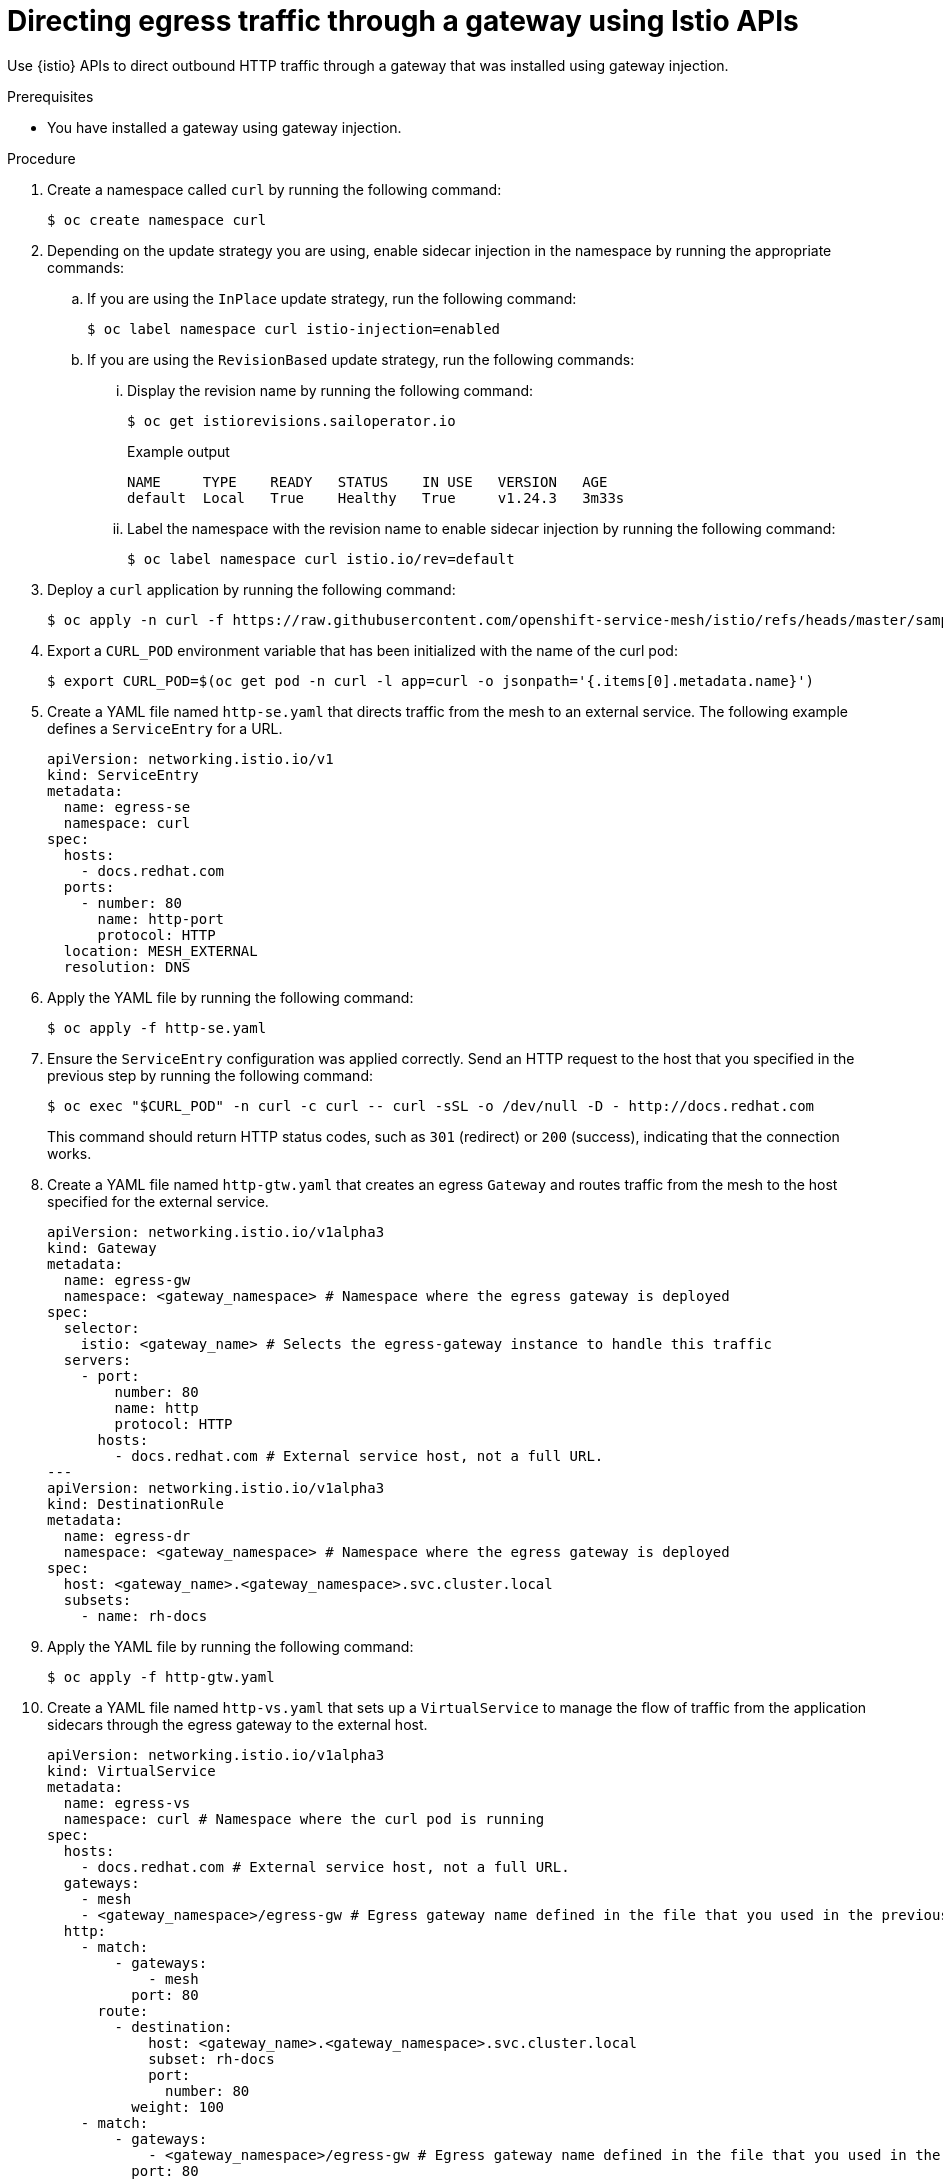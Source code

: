 // This procedure is used in the following assembly:
// * gateways/ossm-directing-outbound-traffic-through-a-gateway

:_mod-docs-content-type: PROCEDURE
[id="ossm-directing-egress-traffic-through-a-gateway-using-istio-apis_{context}"]
= Directing egress traffic through a gateway using Istio APIs

Use {istio} APIs to direct outbound HTTP traffic through a gateway that was installed using gateway injection.

.Prerequisites

* You have installed a gateway using gateway injection.

.Procedure

. Create a namespace called `curl` by running the following command:
+
[source,terminal]
----
$ oc create namespace curl
----

. Depending on the update strategy you are using, enable sidecar injection in the namespace by running the appropriate commands:

.. If you are using the `InPlace` update strategy, run the following command:
+
[source,terminal]
----
$ oc label namespace curl istio-injection=enabled
----

.. If you are using the `RevisionBased` update strategy, run the following commands:

... Display the revision name by running the following command:
+
[source,terminal]
----
$ oc get istiorevisions.sailoperator.io
----
+
.Example output
[source,terminal]
----
NAME     TYPE    READY   STATUS    IN USE   VERSION   AGE
default  Local   True    Healthy   True     v1.24.3   3m33s
----

... Label the namespace with the revision name to enable sidecar injection by running the following command:
+
[source,terminal]
----
$ oc label namespace curl istio.io/rev=default
----


. Deploy a `curl` application by running the following command:
+
[source,terminal]
----
$ oc apply -n curl -f https://raw.githubusercontent.com/openshift-service-mesh/istio/refs/heads/master/samples/curl/curl.yaml
----

. Export a `CURL_POD` environment variable that has been initialized with the name of the curl pod:
+
[source,terminal]
----
$ export CURL_POD=$(oc get pod -n curl -l app=curl -o jsonpath='{.items[0].metadata.name}')
----

. Create a YAML file named `http-se.yaml` that directs traffic from the mesh to an external service. The following example defines a `ServiceEntry` for a URL.
+
[source,yaml,subs="attributes,verbatim"]
----
apiVersion: networking.istio.io/v1
kind: ServiceEntry
metadata:
  name: egress-se
  namespace: curl
spec:
  hosts:
    - docs.redhat.com
  ports:
    - number: 80
      name: http-port
      protocol: HTTP
  location: MESH_EXTERNAL
  resolution: DNS
----

. Apply the YAML file by running the following command:
+
[source,terminal]
----
$ oc apply -f http-se.yaml
----

. Ensure the `ServiceEntry` configuration was applied correctly. Send an HTTP request to the host that you specified in the previous step by running the following command:
+
[source,terminal]
----
$ oc exec "$CURL_POD" -n curl -c curl -- curl -sSL -o /dev/null -D - http://docs.redhat.com
----
+
This command should return HTTP status codes, such as `301` (redirect) or `200` (success), indicating that the connection works.

. Create a YAML file named `http-gtw.yaml` that creates an egress `Gateway` and routes traffic from the mesh to the host specified for the external service.
+
[source,yaml,subs="attributes,verbatim"]
----
apiVersion: networking.istio.io/v1alpha3
kind: Gateway
metadata:
  name: egress-gw
  namespace: <gateway_namespace> # Namespace where the egress gateway is deployed
spec:
  selector:
    istio: <gateway_name> # Selects the egress-gateway instance to handle this traffic
  servers:
    - port:
        number: 80
        name: http
        protocol: HTTP
      hosts:
        - docs.redhat.com # External service host, not a full URL.
---
apiVersion: networking.istio.io/v1alpha3
kind: DestinationRule
metadata:
  name: egress-dr
  namespace: <gateway_namespace> # Namespace where the egress gateway is deployed
spec:
  host: <gateway_name>.<gateway_namespace>.svc.cluster.local
  subsets:
    - name: rh-docs
----

. Apply the YAML file by running the following command:
+
[source,terminal]
----
$ oc apply -f http-gtw.yaml
----

. Create a YAML file named `http-vs.yaml` that sets up a `VirtualService` to manage the flow of traffic from the application sidecars through the egress gateway to the external host.
+
[source,yaml,subs="attributes,verbatim"]
----
apiVersion: networking.istio.io/v1alpha3
kind: VirtualService
metadata:
  name: egress-vs
  namespace: curl # Namespace where the curl pod is running
spec:
  hosts:
    - docs.redhat.com # External service host, not a full URL.
  gateways:
    - mesh
    - <gateway_namespace>/egress-gw # Egress gateway name defined in the file that you used in the previous step.
  http:
    - match:
        - gateways:
            - mesh
          port: 80
      route:
        - destination:
            host: <gateway_name>.<gateway_namespace>.svc.cluster.local
            subset: rh-docs
            port:
              number: 80
          weight: 100
    - match:
        - gateways:
            - <gateway_namespace>/egress-gw # Egress gateway name defined in the file that you used in the previous step.
          port: 80
      route:
        - destination:
            host: docs.redhat.com
            port:
              number: 80
          weight: 100
----

. Apply the YAML file by running the following command:
+
[source,terminal]
----
$ oc apply -f http-vs.yaml
----

. Resend the HTTP request to the URL:
+
[source,terminal]
----
$ oc exec "$CURL_POD" -n curl -c curl -- curl -sSL -o /dev/null -D - http://docs.redhat.com
----
+
The terminal should display information similar to the following output:
+
[source,terminal]
----
...
HTTP/1.1 301 Moved Permanently
...
location: <example_url>
...

HTTP/2 200
Content-Type: text/html; charset=utf-8
----

. Ensure that the request was routed through the gateway by running the following command:
+
[source,terminal]
----
$ oc logs deployment/<gateway_name> -n <gateway_namespace> | tail -1
----
+
[NOTE]
====
Access logging must be enabled for this verification step to work. You can enable access logging to the standard output by setting the `spec.values.meshConfig.accessLogFile` field to `/dev/stdout` in the {istio} resource.
====
+
The terminal should display information similar to the following output:
+
[source,terminal]
----
[2024-11-07T14:35:52.428Z] "GET / HTTP/2" 301 - via_upstream - "-" 0 0 24 24 "10.128.2.30" "curl/8.11.0" "79551af2-341b-456d-b414-9220b487a03b" "docs.redhat.com" "23.55.176.201:80" outbound|80||docs.redhat.com 10.128.2.29:49766 10.128.2.29:80 10.128.2.30:38296 -
----
